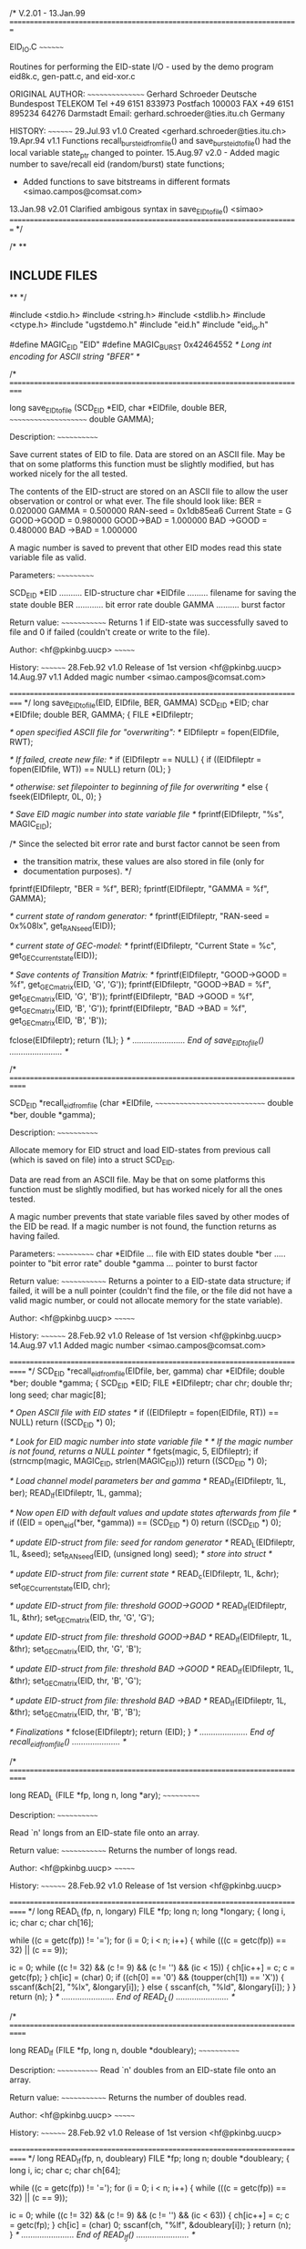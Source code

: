 /*                                                       V.2.01 - 13.Jan.99
  =========================================================================

   EID_IO.C
   ~~~~~~~~

   Routines for performing the EID-state I/O - used by the demo
   program eid8k.c, gen-patt.c, and eid-xor.c
 
   ORIGINAL AUTHOR:
   ~~~~~~~~~~~~~~~~
   Gerhard Schroeder
   Deutsche Bundespost TELEKOM    Tel +49 6151 833973  
   Postfach 100003                FAX +49 6151 895234
   64276 Darmstadt                Email: gerhard.schroeder@ties.itu.ch
   Germany
 
   HISTORY:
   ~~~~~~~~
   29.Jul.93 v1.0  Created <gerhard.schroeder@ties.itu.ch>
   19.Apr.94 v1.1  Functions recall_burst_eid_from_file() and
                   save_burst_eid_to_file() had the local variable state_ptr
		   changed to pointer.
   15.Aug.97 v2.0  - Added magic number to save/recall eid (random/burst)
                     state functions; 
		   - Added functions to save bitstreams in different
                     formats <simao.campos@comsat.com>
   13.Jan.98 v2.01 Clarified ambigous syntax in save_EID_to_file() <simao>
  =========================================================================
*/


/*
**
**  INCLUDE FILES
**
*/

#include <stdio.h>
#include <string.h>
#include <stdlib.h>
#include <ctype.h>
#include "ugstdemo.h"
#include "eid.h"
#include "eid_io.h"

#define MAGIC_EID "EID"
#define MAGIC_BURST 0x42464552 /* Long int encoding for ASCII string "BFER" */

/*
  ===========================================================================

  long save_EID_to_file (SCD_EID *EID, char *EIDfile, double BER,
  ~~~~~~~~~~~~~~~~~~~~~  double GAMMA);

  Description:
  ~~~~~~~~~~~~

  Save current states of EID to file. Data are stored on an
  ASCII file. May be that on some platforms this function must be
  slightly modified, but has worked nicely for the all tested.

  The contents of the EID-struct are stored on an ASCII file to
  allow the user observation or control or what  ever. The file
  should look like:
                         BER           = 0.020000
                         GAMMA         = 0.500000
                         RAN-seed      = 0x1db85ea6
                         Current State = G
                         GOOD->GOOD    = 0.980000
                         GOOD->BAD     = 1.000000
                         BAD ->GOOD    = 0.480000
                         BAD ->BAD     = 1.000000

  A magic number is saved to prevent that other EID modes read this
  state variable file as valid.

  Parameters:
  ~~~~~~~~~~~

  SCD_EID *EID .......... EID-structure
  char *EIDfile ......... filename for saving the state
  double BER ............ bit error rate
  double GAMMA .......... burst factor

  Return value:
  ~~~~~~~~~~~~~
  Returns 1 if EID-state was successfully saved to file
  and 0 if failed (couldn't create or write to the file).

  Author: <hf@pkinbg.uucp>
  ~~~~~~~

  History:
  ~~~~~~~~
  28.Feb.92 v1.0 Release of 1st version <hf@pkinbg.uucp>
  14.Aug.97 v1.1 Added magic number <simao.campos@comsat.com>

  ===========================================================================
*/
long            save_EID_to_file(EID, EIDfile, BER, GAMMA)
  SCD_EID        *EID;
  char           *EIDfile;
  double          BER, GAMMA;
{
  FILE           *EIDfileptr;

  /* open specified ASCII file for "overwriting": */
  EIDfileptr = fopen(EIDfile, RWT);

  /* If failed, create new file: */
  if (EIDfileptr == NULL)
  {
    if ((EIDfileptr = fopen(EIDfile, WT)) == NULL)
      return (0L);
  }

  /* otherwise: set filepointer to beginning of file for overwriting */
    else
    {
      fseek(EIDfileptr, 0L, 0);
    }

  /* Save EID magic number into state variable file */
  fprintf(EIDfileptr, "%s\n", MAGIC_EID);

  /* Since the selected bit error rate and burst factor cannot be seen from
   * the transition matrix, these values are also stored in file (only for
   * documentation purposes). */
  fprintf(EIDfileptr, "BER           = %f\n", BER);
  fprintf(EIDfileptr, "GAMMA         = %f\n", GAMMA);

  /* current state of random generator: */
  fprintf(EIDfileptr, "RAN-seed      = 0x%08lx\n", get_RAN_seed(EID));

  /* current state of GEC-model: */
  fprintf(EIDfileptr, "Current State = %c\n", get_GEC_current_state(EID));

  /* Save contents of Transition Matrix: */
  fprintf(EIDfileptr, "GOOD->GOOD    = %f\n", get_GEC_matrix(EID, 'G', 'G'));
  fprintf(EIDfileptr, "GOOD->BAD     = %f\n", get_GEC_matrix(EID, 'G', 'B'));
  fprintf(EIDfileptr, "BAD ->GOOD    = %f\n", get_GEC_matrix(EID, 'B', 'G'));
  fprintf(EIDfileptr, "BAD ->BAD     = %f\n", get_GEC_matrix(EID, 'B', 'B'));

  fclose(EIDfileptr);
  return (1L);
}
/* ....................... End of save_EID_to_file() ....................... */


/*
  ============================================================================

  SCD_EID *recall_eid_from_file (char *EIDfile,
  ~~~~~~~~~~~~~~~~~~~~~~~~~~~~~  double *ber, double *gamma);

  Description:
  ~~~~~~~~~~~~

  Allocate memory for EID struct and load EID-states from
  previous call (which is saved on file) into a struct SCD_EID.

  Data are read from an ASCII file. May be that  on some platforms
  this function must be slightly modified, but has worked nicely
  for all the ones tested.

  A magic number prevents that state variable files saved by other
  modes of the EID be read. If a magic number is not found, the
  function returns as having failed.

  Parameters:
  ~~~~~~~~~~~
  char *EIDfile ... file with EID states
  double *ber ..... pointer to "bit error rate"
  double *gamma ... pointer to burst factor

  Return value:
  ~~~~~~~~~~~~~
  Returns a pointer to a EID-state data structure; if failed, it will
  be a null pointer (couldn't find the file, or the file did not have
  a valid magic number, or could not allocate memory for the state
  variable).

  Author: <hf@pkinbg.uucp>
  ~~~~~~~

  History:
  ~~~~~~~~
  28.Feb.92 v1.0 Release of 1st version <hf@pkinbg.uucp>
  14.Aug.97 v1.1 Added magic number <simao.campos@comsat.com>

 ============================================================================
*/
SCD_EID        *recall_eid_from_file(EIDfile, ber, gamma)
  char           *EIDfile;
  double         *ber;
  double         *gamma;
{
  SCD_EID        *EID;
  FILE           *EIDfileptr;
  char            chr;
  double          thr;
  long            seed;
  char            magic[8];

  /* Open ASCII file with EID states */
  if ((EIDfileptr = fopen(EIDfile, RT)) == NULL)
    return ((SCD_EID *) 0);

  /* Look for EID magic number into state variable file */
  /* If the magic number is not found, returns a NULL pointer */
  fgets(magic, 5, EIDfileptr);
  if (strncmp(magic, MAGIC_EID, strlen(MAGIC_EID)))
    return ((SCD_EID *) 0);

  /* Load channel model parameters ber and gamma */
  READ_lf(EIDfileptr, 1L, ber);
  READ_lf(EIDfileptr, 1L, gamma);

  /* Now open EID with default values and update states afterwards from file */
  if ((EID = open_eid(*ber, *gamma)) == (SCD_EID *) 0)
    return ((SCD_EID *) 0);

  /* update EID-struct from file: seed for random generator */
  READ_L(EIDfileptr, 1L, &seed);
  set_RAN_seed(EID, (unsigned long) seed);	/* store into struct */

  /* update EID-struct from file: current state */
  READ_c(EIDfileptr, 1L, &chr);
  set_GEC_current_state(EID, chr);

  /* update EID-struct from file: threshold GOOD->GOOD */
  READ_lf(EIDfileptr, 1L, &thr);
  set_GEC_matrix(EID, thr, 'G', 'G');

  /* update EID-struct from file: threshold GOOD->BAD */
  READ_lf(EIDfileptr, 1L, &thr);
  set_GEC_matrix(EID, thr, 'G', 'B');

  /* update EID-struct from file: threshold BAD ->GOOD */
  READ_lf(EIDfileptr, 1L, &thr);
  set_GEC_matrix(EID, thr, 'B', 'G');

  /* update EID-struct from file: threshold BAD ->BAD */
  READ_lf(EIDfileptr, 1L, &thr);
  set_GEC_matrix(EID, thr, 'B', 'B');

  /* Finalizations */
  fclose(EIDfileptr);
  return (EID);
}
/* ..................... End of recall_eid_from_file() ..................... */


/*
  ============================================================================

        long READ_L (FILE *fp, long n, long *ary);
        ~~~~~~~~~~~

        Description:
        ~~~~~~~~~~~~

        Read `n' longs from an EID-state file onto an array.

        Return value:
        ~~~~~~~~~~~~~
        Returns the number of longs read.

        Author: <hf@pkinbg.uucp>
        ~~~~~~~

        History:
        ~~~~~~~~
        28.Feb.92 v1.0 Release of 1st version <hf@pkinbg.uucp>

 ============================================================================
*/
long
                READ_L(fp, n, longary)
  FILE           *fp;
  long            n;
  long           *longary;
{
  long            i, ic;
  char            c;
  char            ch[16];


  while ((c = getc(fp)) != '=');
  for (i = 0; i < n; i++)
  {
    while (((c = getc(fp)) == 32) || (c == 9));

    ic = 0;
    while ((c != 32) && (c != 9) && (c != '\n') && (ic < 15))
    {
      ch[ic++] = c;
      c = getc(fp);
    }
    ch[ic] = (char) 0;
    if ((ch[0] == '0') && (toupper(ch[1]) == 'X'))
    {
      sscanf(&ch[2], "%lx", &longary[i]);
    }
    else
    {
      sscanf(ch, "%ld", &longary[i]);
    }
  }
  return (n);
}
/* ....................... End of READ_L() ....................... */


/*
  ============================================================================

        long READ_lf (FILE *fp, long n, double *doubleary);
        ~~~~~~~~~~~~

        Description:
        ~~~~~~~~~~~~
        Read `n' doubles from an EID-state file onto an array.

        Return value:
        ~~~~~~~~~~~~~
        Returns the number of doubles read.

        Author: <hf@pkinbg.uucp>
        ~~~~~~~

        History:
        ~~~~~~~~
        28.Feb.92 v1.0 Release of 1st version <hf@pkinbg.uucp>

 ============================================================================
*/
long
                READ_lf(fp, n, doubleary)
  FILE           *fp;
  long            n;
  double         *doubleary;
{
  long            i, ic;
  char            c;
  char            ch[64];


  while ((c = getc(fp)) != '=');
  for (i = 0; i < n; i++)
  {
    while (((c = getc(fp)) == 32) || (c == 9));

    ic = 0;
    while ((c != 32) && (c != 9) && (c != '\n') && (ic < 63))
    {
      ch[ic++] = c;
      c = getc(fp);
    }
    ch[ic] = (char) 0;
    sscanf(ch, "%lf", &doubleary[i]);
  }
  return (n);
}
/* ....................... End of READ_lf() ....................... */


/*
  ============================================================================

        long READ_c (FILE *fp, long n, char *chr);
        ~~~~~~~~~~~

        Description:
        ~~~~~~~~~~~~
        Read `n' doubles from an EID-state file onto an array.

        Return value:
        ~~~~~~~~~~~~~
        Returns the number of chars read.

        Author: <hf@pkinbg.uucp>
        ~~~~~~~

        History:
        ~~~~~~~~
        28.Feb.92 v1.0 Release of 1st version <hf@pkinbg.uucp>

 ============================================================================
*/
long
                READ_c(fp, n, chr)
  FILE           *fp;
  long            n;
  char           *chr;
{
  long            i;
  char            c;


  while ((c = getc(fp)) != '=');
  for (i = 0; i < n; i++)
  {
    while (((c = getc(fp)) == 32) || (c == 9));
    *chr = c;
    while ((c = getc(fp)) != '\n');
  }
  return (n);
}
/* ....................... End of READ_c() ....................... */


/*
  ============================================================================

  BURST_EID *recall_burst_eid_from_file (char *state_file, long index);
  ~~~~~~~~~~~~~~~~~~~~~~~~~~~~~~~~~~~~~

  Description:
  ~~~~~~~~~~~~
  Recall burst eid state variable from a binary file (Bellcore model)
  A magic number prevents that state variable files saved by other modes
  of the EID be read. If a magic number is not found, the function
  returns as having failed.

  Formal Parameters:
  ~~~~~~~~~~~~~~~~~~
  state_file:
          Data type:   char string
          Access:      read only
          Mechanism:   pointer
          Description: Name of the burst eid state file
       
  Return Value:
  ~~~~~~~~~~~~~
  Pointer to BURST_EID; NULL on error (couldn't find the file, or the
  file did not have a valid magic number, or could not allocate memory
  for the state variable).

  Side Effects:
  ~~~~~~~~~~~~~
  None
      
  History:
  ~~~~~~~~
  29.Jul.93 v1.0 Routine created <gerhard.schroeder@ites.itu.ch>
  19.Apr.94 v1.1 Fixed error in declaration of local var. state_ptr, that 
                 has to be a pointer. <simao>
  14.Aug.97 v1.2 Added magic number <simao.campos@comsat.com>
 ============================================================================
*/
BURST_EID *recall_burst_eid_from_file (state_file,index)
    char *state_file;
    long index;
{
    FILE       *state_ptr;
    BURST_EID  *burst_eid,
	       *eid_in;
    long	items, magic;
#if defined(VMS)
    char mrs[15] = "mrs=512";
#endif

    /*	  
    **  Open BURST EID state file
    **	Return a null pointer, if the file doesn't exists
    */	  
    if ((state_ptr = fopen (state_file, RB)) == NULL)
    	 return ((BURST_EID *) 0);
    	 
    /* 
    ** Read Magic number for Burst EID State Files.
    ** If it does not find the magic number, it returns 0
    */
    items = fread (&magic, 1, sizeof (long), state_ptr);
    if (items != sizeof(long) || magic != MAGIC_BURST)
    	return ((BURST_EID *) 0);

    /*	  
    **  Allocate memory for the burst eid from file
    */	  
    if ((eid_in = (BURST_EID *)malloc (sizeof (BURST_EID))) == 0L)
	    return ((BURST_EID *) 0);
    /*	  
    **  Read state from file
    */	  
    items = fread (eid_in, 1, sizeof (BURST_EID),  state_ptr);
    if (items != sizeof(BURST_EID))
   	return ((BURST_EID *) 0);
   	
    /*	  
    **  Open internal eid
    */	  
    if ((burst_eid = open_burst_eid(index)) == (BURST_EID *) 0)
	{
	    return ((BURST_EID *) 0);
	} 		

    /*	  
    **  Update burst eid
    */	  
    if ((index-1) == eid_in->index)
    {
    	burst_eid->seedptr = eid_in->seedptr;
	burst_eid->s_new   = eid_in->s_new;
    }
    
    /* Close and return */
    fclose (state_ptr);
    return (burst_eid);
}
/* ................ End of recall_burst_eid_from_file() ................. */


/*
 ============================================================================

  long save_burst_eid_to_file (BURST_EID *burst_eid, char *state_file);
  ~~~~~~~~~~~~~~~~~~~~~~~~~~~

  Description:
  ~~~~~~~~~~~~
  Save the burst eid state variable onto a binary file (Bellcore model).
  A magic number is saved to prevent that other EID modes read this
  state variable file as valid.

  Formal Parameters:
  ~~~~~~~~~~~~~~~~~~
  burst_eid:
          Data type:   BURST_EID
          Access:      read only
          Mechanism:   pointer
          Description: Contains of the state variable
       
  state_file:
          Data type:   char string
          Access:      read only
          Mechanism:   pointer
          Description: Name of the binary file which should get the state

  Return Value:
  ~~~~~~~~~~~~~
  Return 1 if OK and 0 on failure (couldn't create or write to the file).

  Side Effects:
  ~~~~~~~~~~~~~
  None
      
  History:
  ~~~~~~~~
  29.Jul.93 v1.0 Routine created <gerhard.schroeder@ties.itu.ch>
  19.Apr.94 v1.1 Fixed error in declaration of local var. state_ptr, that 
                 has to be a pointer. <simao>
  14.Aug.97 v1.2 Added magic number <simao.campos@comsat.com>
 ============================================================================
*/
long save_burst_eid_to_file (burst_eid,state_file)
    BURST_EID	*burst_eid;
    char	*state_file;
{
#if defined(VMS)
    char mrs[15] = "mrs=512";
#endif
    FILE	*state_ptr;
    long	items, magic = MAGIC_BURST;


    /*	  
    **  Open BURST EID state file
    **	Return zero, if the file doesn't exist
    */	  
    if ((state_ptr = fopen (state_file, WB)) == NULL)
    	 return (0);

    /* 
    ** Save Magic number into Burst EID State Files.
    */
    items = fwrite (&magic, 1, sizeof (long), state_ptr);
    if (items != sizeof(long))
    	return (0);

    /*	  
    ** Write state to file
    */	  
    items = fwrite (burst_eid, 1, sizeof (BURST_EID), state_ptr);
    if (items != sizeof(BURST_EID))
    	return (0);

    /*	  
    **  Close state file
    */	  
    fclose (state_ptr);
    return(1); /* OK status */
}
/* ................ End of save_burst_eid_to_file() ................. */


/* ********************************************************************* */
/* ********************************************************************* */
/* ************************* ADDED AFTER STL96 ************************* */
/* ********************************************************************* */
/* ********************************************************************* */

/* ************************* END OF eid_io.c ************************* */

